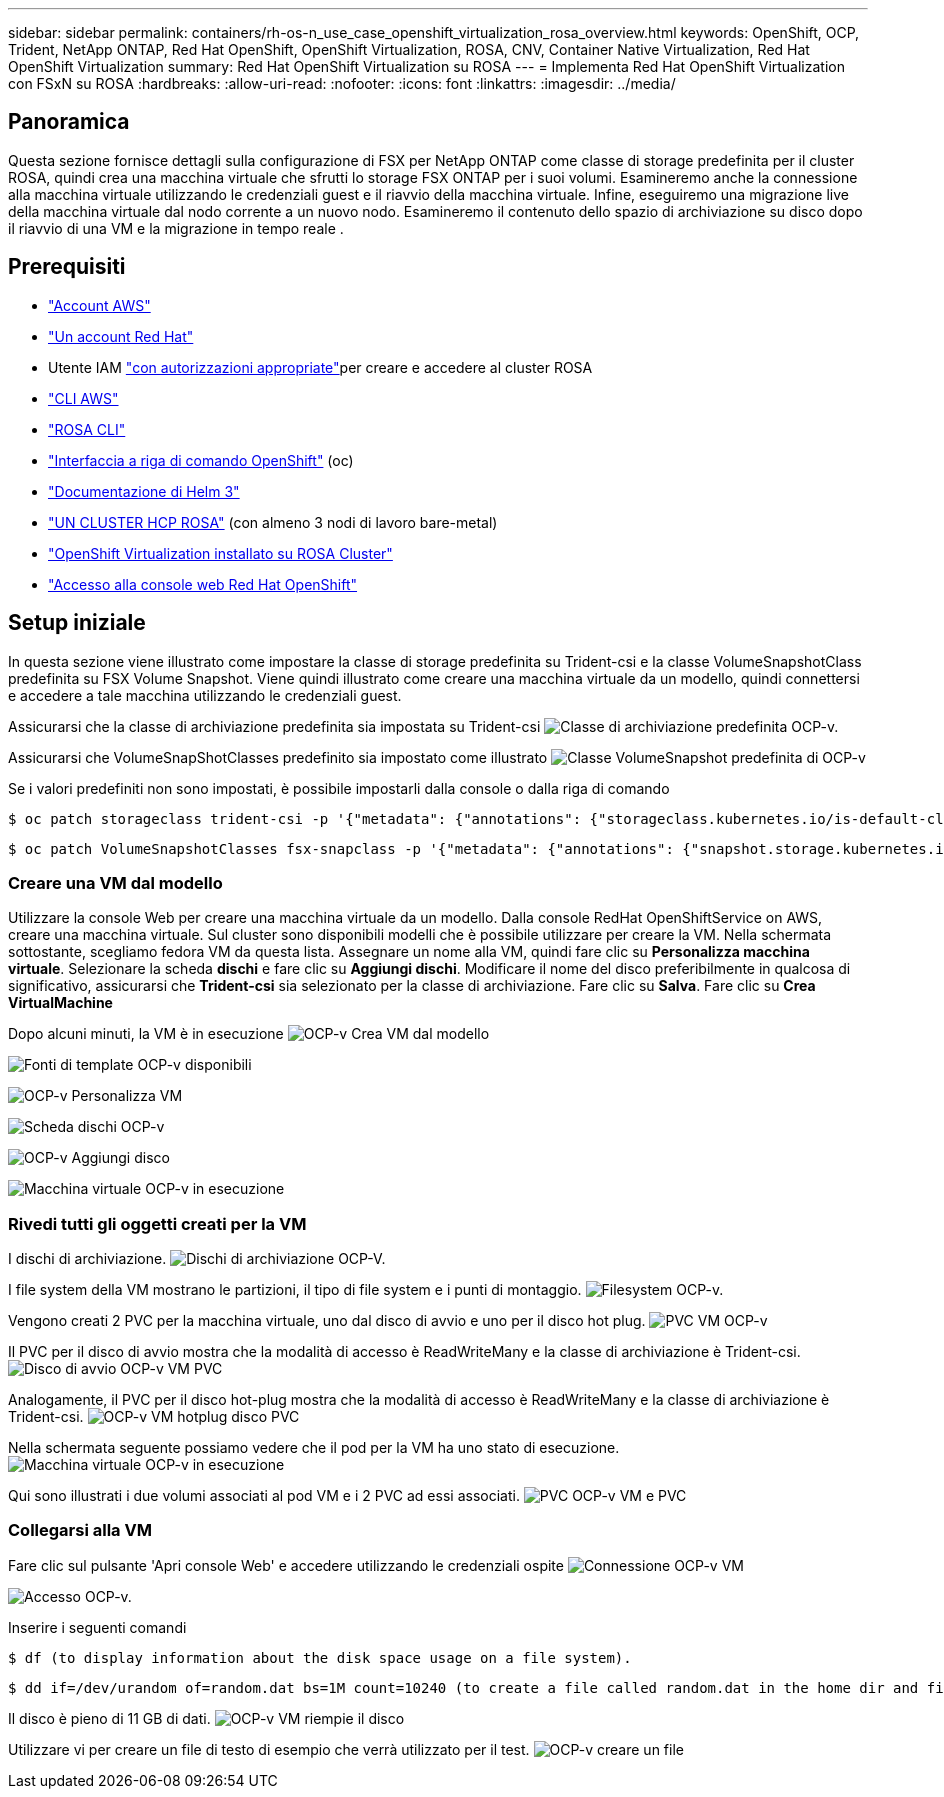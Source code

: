 ---
sidebar: sidebar 
permalink: containers/rh-os-n_use_case_openshift_virtualization_rosa_overview.html 
keywords: OpenShift, OCP, Trident, NetApp ONTAP, Red Hat OpenShift, OpenShift Virtualization, ROSA, CNV, Container Native Virtualization, Red Hat OpenShift Virtualization 
summary: Red Hat OpenShift Virtualization su ROSA 
---
= Implementa Red Hat OpenShift Virtualization con FSxN su ROSA
:hardbreaks:
:allow-uri-read: 
:nofooter: 
:icons: font
:linkattrs: 
:imagesdir: ../media/




== Panoramica

Questa sezione fornisce dettagli sulla configurazione di FSX per NetApp ONTAP come classe di storage predefinita per il cluster ROSA, quindi crea una macchina virtuale che sfrutti lo storage FSX ONTAP per i suoi volumi. Esamineremo anche la connessione alla macchina virtuale utilizzando le credenziali guest e il riavvio della macchina virtuale. Infine, eseguiremo una migrazione live della macchina virtuale dal nodo corrente a un nuovo nodo. Esamineremo il contenuto dello spazio di archiviazione su disco dopo il riavvio di una VM e la migrazione in tempo reale .



== Prerequisiti

* link:https://signin.aws.amazon.com/signin?redirect_uri=https://portal.aws.amazon.com/billing/signup/resume&client_id=signup["Account AWS"]
* link:https://console.redhat.com/["Un account Red Hat"]
* Utente IAM link:https://www.rosaworkshop.io/rosa/1-account_setup/["con autorizzazioni appropriate"]per creare e accedere al cluster ROSA
* link:https://aws.amazon.com/cli/["CLI AWS"]
* link:https://console.redhat.com/openshift/downloads["ROSA CLI"]
* link:https://console.redhat.com/openshift/downloads["Interfaccia a riga di comando OpenShift"] (oc)
* link:https://docs.aws.amazon.com/eks/latest/userguide/helm.html["Documentazione di Helm 3"]
* link:https://docs.openshift.com/rosa/rosa_hcp/rosa-hcp-sts-creating-a-cluster-quickly.html["UN CLUSTER HCP ROSA"] (con almeno 3 nodi di lavoro bare-metal)
* link:https://docs.redhat.com/en/documentation/openshift_container_platform/4.17/html/virtualization/installing#virt-aws-bm_preparing-cluster-for-virt["OpenShift Virtualization installato su ROSA Cluster"]
* link:https://console.redhat.com/openshift/overview["Accesso alla console web Red Hat OpenShift"]




== Setup iniziale

In questa sezione viene illustrato come impostare la classe di storage predefinita su Trident-csi e la classe VolumeSnapshotClass predefinita su FSX Volume Snapshot. Viene quindi illustrato come creare una macchina virtuale da un modello, quindi connettersi e accedere a tale macchina utilizzando le credenziali guest.

Assicurarsi che la classe di archiviazione predefinita sia impostata su Trident-csi image:redhat_openshift_ocpv_rosa_image1.png["Classe di archiviazione predefinita OCP-v."]

Assicurarsi che VolumeSnapShotClasses predefinito sia impostato come illustrato image:redhat_openshift_ocpv_rosa_image2.png["Classe VolumeSnapshot predefinita di OCP-v"]

Se i valori predefiniti non sono impostati, è possibile impostarli dalla console o dalla riga di comando

[source]
----
$ oc patch storageclass trident-csi -p '{"metadata": {"annotations": {"storageclass.kubernetes.io/is-default-class": "true"}}}'
----
[source]
----
$ oc patch VolumeSnapshotClasses fsx-snapclass -p '{"metadata": {"annotations": {"snapshot.storage.kubernetes.io/is-default-class": "true"}}}'
----


=== **Creare una VM dal modello**

Utilizzare la console Web per creare una macchina virtuale da un modello. Dalla console RedHat OpenShiftService on AWS, creare una macchina virtuale. Sul cluster sono disponibili modelli che è possibile utilizzare per creare la VM. Nella schermata sottostante, scegliamo fedora VM da questa lista. Assegnare un nome alla VM, quindi fare clic su **Personalizza macchina virtuale**. Selezionare la scheda **dischi** e fare clic su **Aggiungi dischi**. Modificare il nome del disco preferibilmente in qualcosa di significativo, assicurarsi che **Trident-csi** sia selezionato per la classe di archiviazione. Fare clic su **Salva**. Fare clic su **Crea VirtualMachine**

Dopo alcuni minuti, la VM è in esecuzione image:redhat_openshift_ocpv_rosa_image3.png["OCP-v Crea VM dal modello"]

image:redhat_openshift_ocpv_rosa_image4.png["Fonti di template OCP-v disponibili"]

image:redhat_openshift_ocpv_rosa_image5.png["OCP-v Personalizza VM"]

image:redhat_openshift_ocpv_rosa_image6.png["Scheda dischi OCP-v"]

image:redhat_openshift_ocpv_rosa_image7.png["OCP-v Aggiungi disco"]

image:redhat_openshift_ocpv_rosa_image8.png["Macchina virtuale OCP-v in esecuzione"]



=== **Rivedi tutti gli oggetti creati per la VM**

I dischi di archiviazione. image:redhat_openshift_ocpv_rosa_image9.png["Dischi di archiviazione OCP-V."]

I file system della VM mostrano le partizioni, il tipo di file system e i punti di montaggio. image:redhat_openshift_ocpv_rosa_image10.png["Filesystem OCP-v."]

Vengono creati 2 PVC per la macchina virtuale, uno dal disco di avvio e uno per il disco hot plug. image:redhat_openshift_ocpv_rosa_image11.png["PVC VM OCP-v"]

Il PVC per il disco di avvio mostra che la modalità di accesso è ReadWriteMany e la classe di archiviazione è Trident-csi. image:redhat_openshift_ocpv_rosa_image12.png["Disco di avvio OCP-v VM PVC"]

Analogamente, il PVC per il disco hot-plug mostra che la modalità di accesso è ReadWriteMany e la classe di archiviazione è Trident-csi. image:redhat_openshift_ocpv_rosa_image13.png["OCP-v VM hotplug disco PVC"]

Nella schermata seguente possiamo vedere che il pod per la VM ha uno stato di esecuzione. image:redhat_openshift_ocpv_rosa_image14.png["Macchina virtuale OCP-v in esecuzione"]

Qui sono illustrati i due volumi associati al pod VM e i 2 PVC ad essi associati. image:redhat_openshift_ocpv_rosa_image15.png["PVC OCP-v VM e PVC"]



=== **Collegarsi alla VM**

Fare clic sul pulsante 'Apri console Web' e accedere utilizzando le credenziali ospite image:redhat_openshift_ocpv_rosa_image16.png["Connessione OCP-v VM"]

image:redhat_openshift_ocpv_rosa_image17.png["Accesso OCP-v."]

Inserire i seguenti comandi

[source]
----
$ df (to display information about the disk space usage on a file system).
----
[source]
----
$ dd if=/dev/urandom of=random.dat bs=1M count=10240 (to create a file called random.dat in the home dir and fill it with random data).
----
Il disco è pieno di 11 GB di dati. image:redhat_openshift_ocpv_rosa_image18.png["OCP-v VM riempie il disco"]

Utilizzare vi per creare un file di testo di esempio che verrà utilizzato per il test. image:redhat_openshift_ocpv_rosa_image19.png["OCP-v creare un file"]
